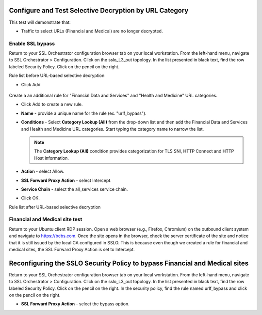 .. role:: red
.. role:: bred

Configure and Test Selective Decryption by URL Category
=======================================================

This test will demonstrate that:

- Traffic to select URLs (Financial and Medical) are no longer decrypted.

Enable SSL bypass
------------------ 

Return to your SSL Orchestrator configuration browser tab on your local workstation. 
From the left-hand menu, navigate to :red:`SSL Orchestrator > Configuration`. 
Click on the :red:`sslo_L3_out` topology. In the list presented in black text, 
find the row labeled :red:`Security Policy`. Click on the pencil on the right.  

Rule list before URL-based selective decryption

- Click Add

   .. image:: ../images/addurlf.png

Create a an additional rule for "Financial Data and
Services" and "Health and Medicine" URL categories.

-  Click :red:`Add` to create a new rule.

-  **Name** - provide a unique name for the rule (ex. ":red:`urlf_bypass`").

-  **Conditions** - Select **Category Lookup (All)** from the drop-down list
   and then add the :red:`Financial Data and Services` and :red:`Health and Medicine`
   URL categories. Start typing the category name to narrow the list.

   .. NOTE::
      The **Category Lookup (All)** condition provides categorization for
      TLS SNI, HTTP Connect and HTTP Host information.

-  **Action** - select :red:`Allow`.

-  **SSL Forward Proxy Action** - select :red:`Intercept`.

-  **Service Chain** - select the :red:`all_services` service chain.

-  Click :red:`OK`.

   .. image:: ../images/urlfdetails.png

Rule list after URL-based selective decryption
   .. image:: ../images/updatedpolicylist.png

.. image:: ../images/reentrantdeploy.png
   :scale: 50 %
   :align: center

Financial and Medical site test
---------------------------------

Return to your Ubuntu client RDP session.
Open a web browser (e.g., Firefox, Chromium) on the outbound client system and
navigate to https://bcbs.com. Once the site opens in the browser, 
check the server certificate of the site and notice that it is still issued 
by the local CA configured in SSLO. This is because even though we created a rule
for financial and medical sites, the SSL Forward Proxy Action is set to Intercept.

   .. image:: ../images/bcbsafter.png

   .. image:: ../images/wellsafter.png

Reconfiguring the SSLO Security Policy to bypass Financial and Medical sites
============================================================================

Return to your SSL Orchestrator configuration browser tab on your local workstation. 
From the left-hand menu, navigate to :red:`SSL Orchestrator > Configuration`. 
Click on the :red:`sslo_L3_out` topology. In the list presented in black text, 
find the row labeled :red:`Security Policy`. Click on the pencil on the right. 
In the security policy, find the rule named :red:`urlf_bypass` and click on the pencil
on the right.  

-  **SSL Forward Proxy Action** - select the :red:`bypass` option.

